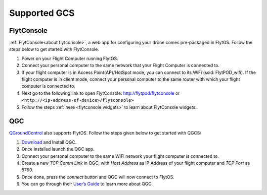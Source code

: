 .. _supported_GCS:

Supported GCS
=============

FlytConsole
-----------

:ref:`FlytConsole<about flytconsole>`, a web app for configuring your drone comes pre-packaged in FlytOS.
Follow the steps below to get started with FlytConsole.

1. Power on your Flight Computer running FlytOS.
2. Connect your personal computer to the same network that your Flight Computer is connected to.
3. If your flight computer is in Access Point(AP)/HotSpot mode, you can connect to its WiFi (ssid: FlytPOD_wifi). If the flight computer is in client mode, connect your personal computer to the same router with which your flight computer is connected to.
4. Next go to the following link to open FlytConsole: `<http://flytpod/flytconsole>`_ or ``<http://<ip-address-of-device>/flytconsole>``
5. Follow the steps :ref:`here <flytconsole widgets>` to learn about FlytConsole widgets.


QGC
---

`QGroundControl <http://qgroundcontrol.com>`_ also supports FlytOS. Follow the steps given below to get started with QGCS:

1. `Download <http://qgroundcontrol.com/downloads/>`_ and Install QGC.
2. Once installed launch the QGC app.
3. Connect your personal computer to the same WiFi network your flight computer is connected to.
4. Create a new *TCP Comm Link* in QGC, with *Host Address* as IP Address of your flight computer and *TCP Port* as 5760.
5. Once done, press the *connect* button and QGC will now connect to FlytOS.
6. You can go through their `User’s Guide <http://qgroundcontrol.org/users/start>`_ to learn more about QGC.

